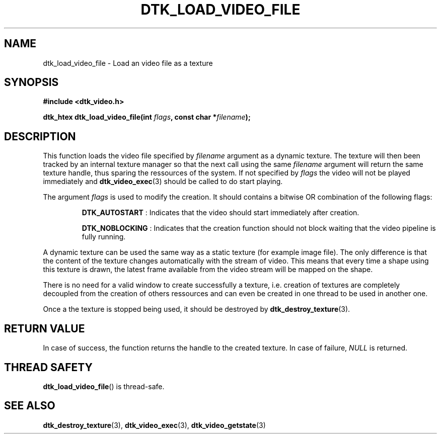 .\"Copyright 2011 (c) EPFL
.TH DTK_LOAD_VIDEO_FILE 3 2011 "EPFL" "Draw Toolkit manual"
.SH NAME
dtk_load_video_file - Load an video file as a texture
.SH SYNOPSIS
.LP
.B #include <dtk_video.h>
.sp
.BI "dtk_htex dtk_load_video_file(int " flags ", const char *" filename ");"
.br
.SH DESCRIPTION
.LP
This function loads the video file specified by \fIfilename\fP argument as a
dynamic texture. The texture will then been tracked by an internal texture
manager so that the next call using the same \fIfilename\fP argument will
return the same texture handle, thus sparing the ressources of the system.
If not specified by \fIflags\fP the video will not be played immediately and
\fBdtk_video_exec\fP(3) should be called to do start playing.
.LP
The argument \fIflags\fP is used to modify the creation. It should contains
a bitwise OR combination of the following flags:
.IP
\fBDTK_AUTOSTART\fP : Indicates that the video should start immediately
after creation.
.IP
\fBDTK_NOBLOCKING\fP : Indicates that the creation function should not block
waiting that the video pipeline is fully running.
.LP
A dynamic texture can be used the same way as a static texture (for example
image file). The only difference is that the content of the texture changes
automatically with the stream of video. This means that every time a shape
using this texture is drawn, the latest frame available from the video
stream will be mapped on the shape.
.LP
There is no need for a valid window to create successfully a texture, i.e.
creation of textures are completely decoupled from the creation of others
ressources and can even be created in one thread to be used in another one.
.LP
Once a the texture is stopped being used, it should be destroyed by
\fBdtk_destroy_texture\fP(3).
.SH "RETURN VALUE"
.LP
In case of success, the function returns the handle to the created texture.
In case of failure, \fINULL\fP is returned.
.SH "THREAD SAFETY"
.LP
\fBdtk_load_video_file\fP() is thread-safe.
.SH "SEE ALSO"
.BR dtk_destroy_texture (3),
.BR dtk_video_exec (3),
.BR dtk_video_getstate (3)


